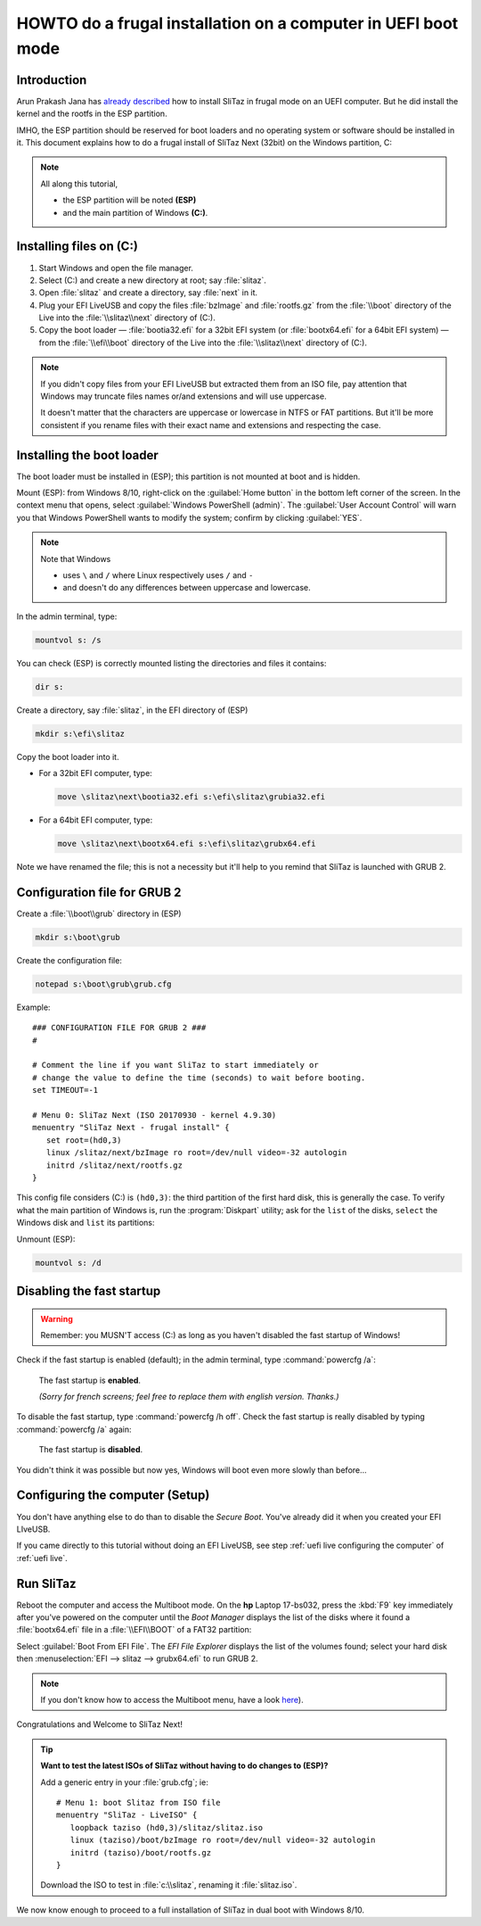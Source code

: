 .. http://doc.slitaz.org/en:guides:uefi-frugal
.. en/guides/uefi-frugal.txt · Last modified: 2018/05/12 19:01 by linea

.. _uefi frugal:

HOWTO do a frugal installation on a computer in UEFI boot mode
==============================================================


Introduction
------------

Arun Prakash Jana has `already described <http://tuxdiary.com/2014/04/13/boot-slitaz-in-uefi-mode/>`_ how to install SliTaz in frugal mode on an UEFI computer.
But he did install the kernel and the rootfs in the ESP partition.

IMHO, the ESP partition should be reserved for boot loaders and no operating system or software should be installed in it.
This document explains how to do a frugal install of SliTaz Next (32bit) on the Windows partition, C:

.. note::
   All along this tutorial,

   * the ESP partition will be noted **(ESP)**
   * and the main partition of Windows **(C:)**.


Installing files on (C:)
------------------------

#. Start Windows and open the file manager.
#. Select (C:) and create a new directory at root; say :file:`slitaz`.
#. Open :file:`slitaz` and create a directory, say :file:`next` in it.
#. Plug your EFI LiveUSB and copy the files :file:`bzImage` and :file:`rootfs.gz` from the :file:`\\boot` directory of the Live into the :file:`\\slitaz\\next` directory of (C:).
#. Copy the boot loader — :file:`bootia32.efi` for a 32bit EFI system (or :file:`bootx64.efi` for a 64bit EFI system) — from the :file:`\\efi\\boot` directory of the Live into the :file:`\\slitaz\\next` directory of (C:).

.. note::
   If you didn't copy files from your EFI LiveUSB but extracted them from an ISO file, pay attention that Windows may truncate files names or/and extensions and will use uppercase.

   It doesn't matter that the characters are uppercase or lowercase in NTFS or FAT partitions.
   But it'll be more consistent if you rename files with their exact name and extensions and respecting the case.


Installing the boot loader
--------------------------

The boot loader must be installed in (ESP); this partition is not mounted at boot and is hidden.

Mount (ESP): from Windows 8/10, right-click on the :guilabel:`Home button` in the bottom left corner of the screen.
In the context menu that opens, select :guilabel:`Windows PowerShell (admin)`.
The :guilabel:`User Account Control` will warn you that Windows PowerShell wants to modify the system; confirm by clicking :guilabel:`YES`.

.. note::
   Note that Windows

   * uses ``\`` and ``/`` where Linux respectively uses ``/`` and ``-``
   * and doesn't do any differences between uppercase and lowercase.

In the admin terminal, type:

.. code-block:: doscon

   mountvol s: /s

You can check (ESP) is correctly mounted listing the directories and files it contains:

.. code-block:: doscon

   dir s:

.. image:: image/mountvol.png

Create a directory, say :file:`slitaz`, in the EFI directory of (ESP)

.. code-block:: doscon

   mkdir s:\efi\slitaz

Copy the boot loader into it.

* For a 32bit EFI computer, type:

  .. code-block:: doscon

     move \slitaz\next\bootia32.efi s:\efi\slitaz\grubia32.efi

* For a 64bit EFI computer, type:

  .. code-block:: doscon

     move \slitaz\next\bootx64.efi s:\efi\slitaz\grubx64.efi

Note we have renamed the file; this is not a necessity but it'll help to you remind that SliTaz is launched with GRUB 2.


Configuration file for GRUB 2
-----------------------------

Create a :file:`\\boot\\grub` directory in (ESP)

.. code-block:: doscon

   mkdir s:\boot\grub

Create the configuration file:

.. code-block:: doscon

   notepad s:\boot\grub\grub.cfg

Example::

  ### CONFIGURATION FILE FOR GRUB 2 ###
  #
  
  # Comment the line if you want SliTaz to start immediately or
  # change the value to define the time (seconds) to wait before booting.
  set TIMEOUT=-1
  
  # Menu 0: SliTaz Next (ISO 20170930 - kernel 4.9.30)
  menuentry "SliTaz Next - frugal install" {
     set root=(hd0,3)
     linux /slitaz/next/bzImage ro root=/dev/null video=-32 autologin
     initrd /slitaz/next/rootfs.gz
  }

This config file considers (C:) is ``(hd0,3)``: the third partition of the first hard disk, this is generally the case.
To verify what the main partition of Windows is, run the :program:`Diskpart` utility; ask for the ``list`` of the disks, ``select`` the Windows disk and ``list`` its partitions:

.. image:: image/diskpart.png

Unmount (ESP):

.. code-block:: doscon

   mountvol s: /d


Disabling the fast startup
--------------------------

.. warning::
   Remember: you MUSN'T access (C:) as long as you haven't disabled the fast startup of Windows!

Check if the fast startup is enabled (default); in the admin terminal, type :command:`powercfg /a`:

.. figure:: image/powercfg-on.png

   The fast startup is **enabled**.

   *(Sorry for french screens; feel free to replace them with english version. Thanks.)*

To disable the fast startup, type :command:`powercfg /h off`.
Check the fast startup is really disabled by typing :command:`powercfg /a` again:

.. figure:: image/powercfg-off.png

   The fast startup is **disabled**.

You didn't think it was possible but now yes, Windows will boot even more slowly than before…


Configuring the computer (Setup)
--------------------------------

You don't have anything else to do than to disable the *Secure Boot*.
You've already did it when you created your EFI LIveUSB.

If you came directly to this tutorial without doing an EFI LiveUSB, see step :ref:`uefi live configuring the computer` of :ref:`uefi live`.


Run SliTaz
----------

Reboot the computer and access the Multiboot mode.
On the **hp** Laptop 17-bs032, press the :kbd:`F9` key immediately after you've powered on the computer until the *Boot Manager* displays the list of the disks where it found a :file:`bootx64.efi` file in a :file:`\\EFI\\BOOT` of a FAT32 partition:

.. image:: image/boot-manager.png

Select :guilabel:`Boot From EFI File`.
The *EFI File Explorer* displays the list of the volumes found; select your hard disk then :menuselection:`EFI --> slitaz --> grubx64.efi` to run GRUB 2.

.. image:: image/file-explorer.png

.. note::
   If you don't know how to access the Multiboot menu, have a look `here <https://doc.ubuntu-fr.org/tutoriel/modifier_ordre_amorcage_du_bios#liste_des_touches_pour_acceder_au_bios_et_au_boot_menu>`_).

Congratulations and Welcome to SliTaz Next!

.. tip::

   **Want to test the latest ISOs of SliTaz without having to do changes to (ESP)?**

   Add a generic entry in your :file:`grub.cfg`; ie::

     # Menu 1: boot Slitaz from ISO file
     menuentry "SliTaz - LiveISO" {
        loopback taziso (hd0,3)/slitaz/slitaz.iso
        linux (taziso)/boot/bzImage ro root=/dev/null video=-32 autologin
        initrd (taziso)/boot/rootfs.gz
     }

   Download the ISO to test in :file:`c:\\slitaz`, renaming it :file:`slitaz.iso`.

We now know enough to proceed to a full installation of SliTaz in dual boot with Windows 8/10.
